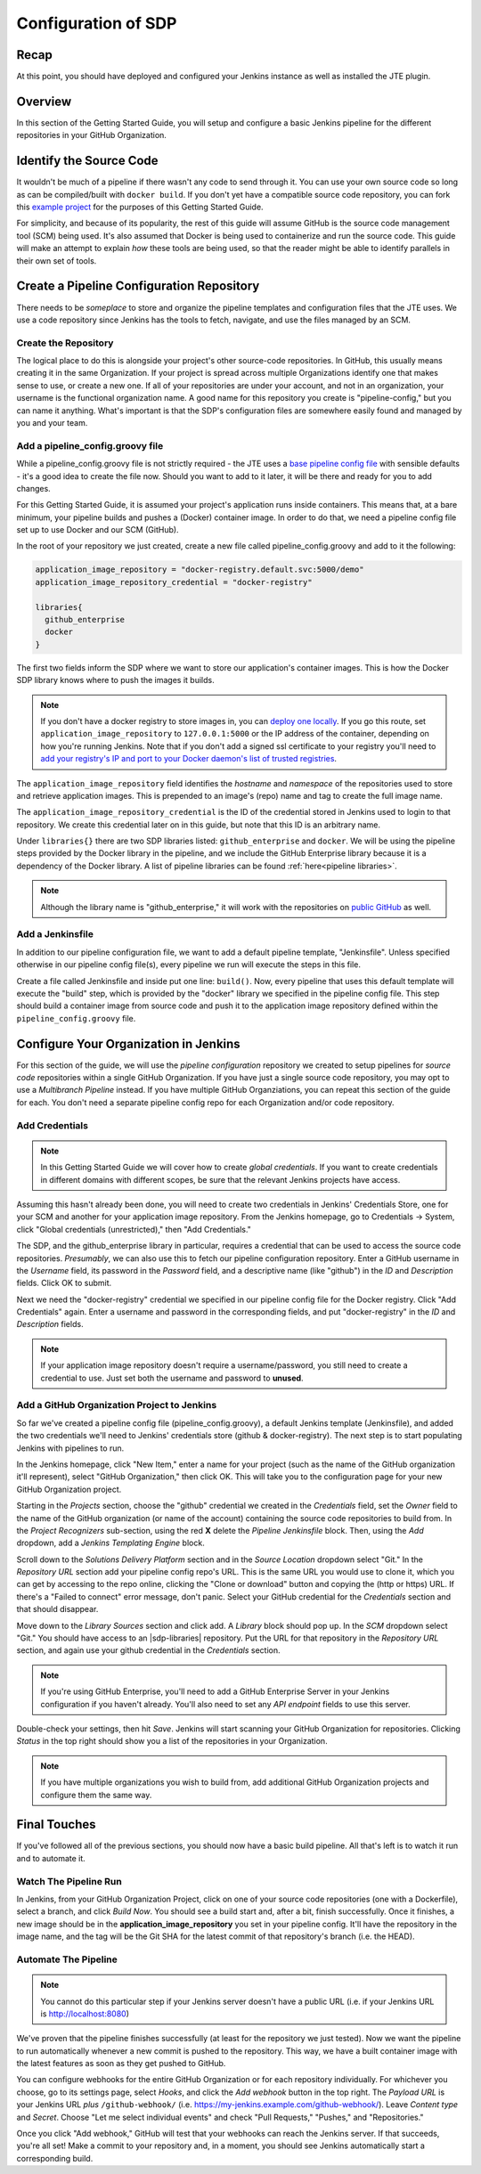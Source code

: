 .. _configuration_of_sdp:

####################
Configuration of SDP
####################

Recap
=====

At this point, you should have deployed and configured your Jenkins instance as
well as installed the JTE plugin.


Overview
========

In this section of the Getting Started Guide, you will setup and configure a
basic Jenkins pipeline for the different repositories in your GitHub Organization.


Identify the Source Code
========================

It wouldn't be much of a pipeline if there wasn't any code to send through it.
You can use your own source code so long as can be compiled/built with
``docker build``. If you don't yet have a compatible source code repository, you
can fork this `example project`_ for the purposes of this Getting Started Guide.

.. _example project: https://github.com/kottoson-bah/sdp-example-proj

For simplicity, and because of its popularity, the rest of this guide will
assume GitHub is the source code management tool (SCM) being used. It's also
assumed that Docker is being used to containerize and run the source code. This
guide will make an attempt to explain *how* these tools are being used, so that
the reader might be able to identify parallels in their own set of tools.


Create a Pipeline Configuration Repository
==========================================

There needs to be *someplace* to store and organize the pipeline templates and
configuration files that the JTE uses. We use a code repository since Jenkins
has the tools to fetch, navigate, and use the files managed by an SCM.


Create the Repository
----------------------

The logical place to do this is alongside your project's other source-code
repositories. In GitHub, this usually means creating it in the same
Organization. If your project is spread across multiple Organizations
identify one that makes sense to use, or create a new one. If all of your
repositories are under your account, and not in an organization, your username is
the functional organization name. A good name for this repository you create is
"pipeline-config," but you can name it anything. What's important is that the
SDP's configuration files are somewhere easily found and managed by you and your
team.


Add a pipeline_config.groovy file
---------------------------------

While a pipeline_config.groovy file is not strictly required - the JTE uses a
`base pipeline config file`_ with sensible defaults - it's a good idea to create
the file now. Should you want to add to it later, it will be there and ready for
you to add changes.

.. _base pipeline config file: https://github.com/boozallen/sdp-pipeline-framework/blob/master/resources/sdp/pipeline_config.groovy


For this Getting Started Guide, it is assumed your project's application runs
inside containers. This means that, at a bare minimum, your pipeline builds
and pushes a (Docker) container image. In order to do that, we need a pipeline
config file set up to use Docker and our SCM (GitHub).

In the root of your repository we just created, create a new file called
pipeline_config.groovy and add to it the following:

.. code-block:: groovy

    application_image_repository = "docker-registry.default.svc:5000/demo"
    application_image_repository_credential = "docker-registry"

    libraries{
      github_enterprise
      docker
    }


The first two fields inform the SDP where we want to store our application's
container images. This is how the Docker SDP library knows where to push the
images it builds.

.. note::

    If you don't have a docker registry to store images in, you can
    `deploy one locally`_. If you go this route, set ``application_image_repository``
    to ``127.0.0.1:5000`` or the IP address of the container, depending on how
    you're running Jenkins. Note that if you don't add a signed ssl certificate
    to your registry you'll need to `add your registry's IP and port to your
    Docker daemon's list of trusted registries`_.

..  _add your registry's IP and port to your Docker daemon's list of trusted registries: https://docs.docker.com/registry/insecure/#deploy-a-plain-http-registry

.. _deploy one locally: https://docs.docker.com/registry/deploying/

The ``application_image_repository`` field identifies the *hostname* and
*namespace* of the repositories used to store and retrieve application images.
This is prepended to an image's (repo) name and tag to create the full image name.

The ``application_image_repository_credential`` is the ID of the credential
stored in Jenkins used to login to that repository. We create this credential
later on in this guide, but note that this ID is an arbitrary name.

Under ``libraries{}`` there are two SDP libraries listed: ``github_enterprise``
and ``docker``. We will be using the pipeline steps provided by the Docker
library in the pipeline, and we include the GitHub Enterprise library because
it is a dependency of the Docker library. A list of pipeline libraries can be
found :ref:`here<pipeline libraries>`.

.. note::

   Although the library name is "github_enterprise," it will work with the
   repositories on `public GitHub`_ as well.

.. _public GitHub: https://github.com

Add a Jenkinsfile
-----------------

In addition to our pipeline configuration file, we want to add a default
pipeline template, "Jenkinsfile". Unless specified otherwise in our pipeline
config file(s), every pipeline we run will execute the steps in this file.

Create a file called Jenkinsfile and inside put one line: ``build()``. Now,
every pipeline that uses this default template will execute the "build" step,
which is provided by the "docker" library we specified in the pipeline config
file. This step should build a container image from source code and push it to
the application image repository defined within the ``pipeline_config.groovy`` file.


Configure Your Organization in Jenkins
======================================

For this section of the guide, we will use the *pipeline configuration* repository
we created to setup pipelines for *source code* repositories within a single
GitHub Organization. If you have just a single source code repository, you may
opt to use a *Multibranch Pipeline* instead. If you have multiple GitHub
Organziations, you can repeat this section of the guide for each. You don't need
a separate pipeline config repo for each Organization and/or code repository.


Add Credentials
---------------

.. note::

  In this Getting Started Guide we will cover how to create
  *global credentials*. If you want to create credentials in different domains
  with different scopes, be sure that the relevant Jenkins projects have access.

Assuming this hasn't already been done, you will need to create two credentials
in Jenkins' Credentials Store, one for your SCM and another for your application
image repository. From the Jenkins homepage, go to Credentials -> System, click
"Global credentials (unrestricted)," then "Add Credentials."

The SDP, and the github_enterprise library in particular, requires a credential that can be
used to access the source code repositories. *Presumably*, we can also use this to
fetch our pipeline configuration repository. Enter a GitHub username in the
*Username* field, its password in the *Password* field, and a descriptive name (like "github") in the
*ID* and *Description* fields. Click OK to submit.

Next we need the "docker-registry" credential we specified in our
pipeline config file for the Docker registry. Click "Add
Credentials" again. Enter a username and password in the corresponding fields,
and put "docker-registry" in the *ID* and *Description* fields.

.. TODO: Add links for info about usernames/passwords for different registries (i.e. the Openshift default registry)

.. note::

    If your application image repository doesn't require a username/password,
    you still need to create a credential to use. Just set both the username
    and password to **unused**.

Add a GitHub Organization Project to Jenkins
--------------------------------------------

So far we've created a pipeline config file (pipeline_config.groovy), a default
Jenkins template (Jenkinsfile), and added the two credentials we'll need to
Jenkins' credentials store (github & docker-registry). The next
step is to start populating Jenkins with pipelines to run.

In the Jenkins homepage, click "New Item," enter a name for your project (such
as the name of the GitHub organization it'll represent),
select "GitHub Organization," then click OK. This will take you to the
configuration page for your new GitHub Organization project.

Starting in the *Projects* section, choose the "github" credential we created in
the *Credentials* field, set the *Owner* field to the name of the GitHub
organization (or name of the account) containing the source code repositories to
build from. In the *Project Recognizers* sub-section, using the red **X** delete
the *Pipeline Jenkinsfile* block. Then, using the *Add* dropdown, add a *Jenkins
Templating Engine* block.

Scroll down to the *Solutions Delivery Platform* section and in the *Source
Location* dropdown select "Git." In the *Repository URL* section add your
pipeline config repo's URL. This is the same URL you would use to clone it,
which you can get by accessing to the repo online, clicking the "Clone or download"
button and copying the (http or https) URL. If there's a "Failed to connect"
error message, don't panic. Select your GitHub credential for the
*Credentials* section and that should disappear.

Move down to the *Library Sources* section and click add. A *Library* block
should pop up. In the *SCM* dropdown select "Git." You should have access to
an |sdp-libraries| repository. Put the URL for that repository in the *Repository
URL* section, and again use your github credential in the *Credentials* section.

.. |sdp-libraries| raw:: html

    <a href="https://github.com/boozallen/sdp-libraries" target="_blank">sdp-libraries</a>

.. note::

    If you're using GitHub Enterprise, you'll need to add a GitHub
    Enterprise Server in your Jenkins configuration if you haven't already.
    You'll also need to set any *API endpoint* fields to use this server.

Double-check your settings, then hit *Save*. Jenkins will start scanning your
GitHub Organization for repositories. Clicking *Status* in the top right should
show you a list of the repositories in your Organization.

.. note::

    If you have multiple organizations you wish to build from, add additional
    GitHub Organization projects and configure them the same way.


Final Touches
=============

If you've followed all of the previous sections, you should now have a basic
build pipeline. All that's left is to watch it run and to automate it.


Watch The Pipeline Run
----------------------

In Jenkins, from your GitHub Organization Project, click on one of your source
code repositories (one with a Dockerfile), select a branch, and click *Build
Now*. You should see a build start and, after a bit, finish successfully. Once it
finishes, a new image should be in the **application_image_repository** you set
in your pipeline config. It'll have the repository in the image name, and the tag will
be the Git SHA for the latest commit of that repository's branch (i.e. the
HEAD).

Automate The Pipeline
---------------------

.. note::

   You cannot do this particular step if your Jenkins server doesn't have a public
   URL (i.e. if your Jenkins URL is http://localhost:8080)

We've proven that the pipeline finishes successfully (at least for the
repository we just tested). Now we want the pipeline to run automatically
whenever a new commit is pushed to the repository. This way, we have a built
container image with the latest features as soon as they get pushed to
GitHub.

You can configure webhooks for the entire GitHub Organization or for each
repository individually. For whichever you choose, go to its settings page,
select *Hooks*, and click the *Add webhook* button in the top right. The
*Payload URL* is your Jenkins URL *plus* ``/github-webhook/``
(i.e. https://my-jenkins.example.com/github-webhook/). Leave *Content type* and
*Secret*. Choose "Let me select individual events" and check "Pull
Requests," "Pushes," and "Repositories."

Once you click "Add webhook," GitHub will test that your webhooks can reach the
Jenkins server. If that succeeds, you're all set! Make a commit to your
repository and, in a moment, you should see Jenkins automatically start a
corresponding build.
